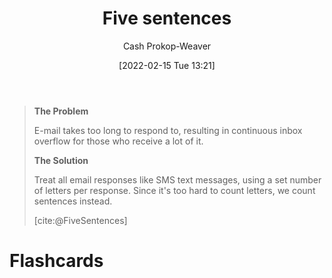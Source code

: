 :PROPERTIES:
:ROAM_REFS: [cite:@FiveSentences]
:ID:       ef3d7a17-747d-485c-83b3-4404c1ab67e8
:DIR:      /home/cashweaver/proj/roam/attachments/ef3d7a17-747d-485c-83b3-4404c1ab67e8
:LAST_MODIFIED: [2023-09-05 Tue 20:14]
:END:
#+title: Five sentences
#+hugo_custom_front_matter: :slug "ef3d7a17-747d-485c-83b3-4404c1ab67e8"
#+author: Cash Prokop-Weaver
#+date: [2022-02-15 Tue 13:21]
#+filetags: :reference:
 
#+begin_quote
**The Problem**

E-mail takes too long to respond to, resulting in continuous inbox overflow for those who receive a lot of it.

**The Solution**

Treat all email responses like SMS text messages, using a set number of letters per response. Since it's too hard to count letters, we count sentences instead.

[cite:@FiveSentences]
#+end_quote

* Flashcards
:PROPERTIES:
:ANKI_DECK: Default
:END:
#+print_bibliography: